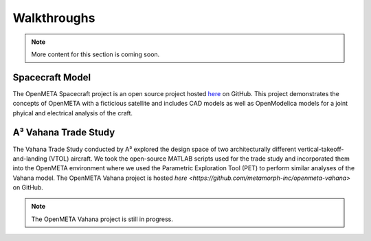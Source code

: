 .. _walkthroughs:

Walkthroughs
============

.. note:: More content for this section is coming soon.

.. _spacecraft_model:

Spacecraft Model
----------------

The OpenMETA Spacecraft project is an open source project hosted
`here <https://github.com/metamorph-inc/openmeta-spacecraft-study>`_ on GitHub.
This project demonstrates the concepts of OpenMETA with a ficticious satellite
and includes CAD models as well as OpenModelica models for a joint phyical and
electrical analysis of the craft.

.. _vahana_study:

A³ Vahana Trade Study
---------------------

The Vahana Trade Study conducted by A³ explored the design space of two
architecturally different vertical-takeoff-and-landing (VTOL) aircraft. We took
the open-source MATLAB scripts used for the trade study and incorporated them
into the OpenMETA environment where we used the Parametric Exploration Tool (PET) 
to perform similar analyses of the Vahana model. The OpenMETA Vahana project is
hosted `here <https://github.com/metamorph-inc/openmeta-vahana>` on GitHub.

.. note:: The OpenMETA Vahana project is still in progress.

